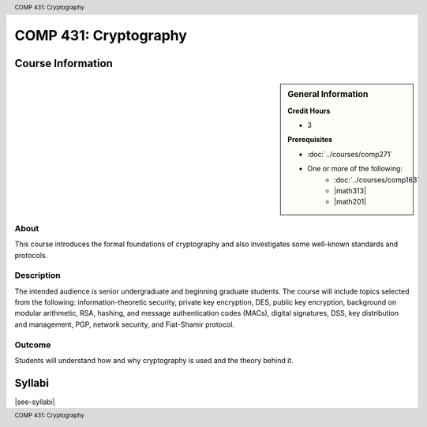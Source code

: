 .. header:: COMP 431: Cryptography
.. footer:: COMP 431: Cryptography

.. index::
    Cryptography
    Graduate
    COMP 431

######################
COMP 431: Cryptography
######################

******************
Course Information
******************

.. sidebar:: General Information

    **Credit Hours**

    * 3

    **Prerequisites**

    * :doc:`../courses/comp271`
    * One or more of the following:
        * :doc:`../courses/comp163`
        * |math313|
        * |math201|

About
=====

This course introduces the formal foundations of cryptography and also investigates some well-known standards and protocols.

Description
===========

The intended audience is senior undergraduate and beginning graduate students. The course will include topics selected from the following: information-theoretic security, private key encryption, DES, public key encryption, background on modular arithmetic, RSA, hashing, and message authentication codes (MACs), digital signatures, DSS, key distribution and management, PGP, network security, and Fiat-Shamir protocol.

Outcome
=======

Students will understand how and why cryptography is used and the theory behind it.

*******
Syllabi
*******

|see-syllabi|
